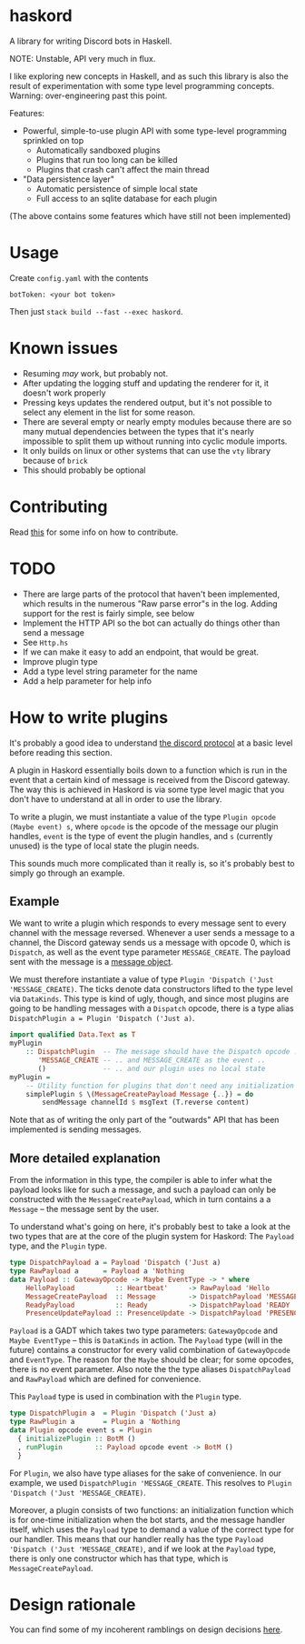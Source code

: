 * haskord
  :PROPERTIES:
  :CUSTOM_ID: haskord
  :END:

A library for writing Discord bots in Haskell.

NOTE: Unstable, API very much in flux.

I like exploring new concepts in Haskell, and as such this library is
also the result of experimentation with some type level programming
concepts. Warning: over-engineering past this point.

Features: 

- Powerful, simple-to-use plugin API with some type-level programming sprinkled on top 
  - Automatically sandboxed plugins 
  - Plugins that run too long can be killed 
  - Plugins that crash can't affect the main thread 
- "Data persistence layer" 
  - Automatic persistence of simple local state 
  - Full access to an sqlite database for each plugin

(The above contains some features which have still not been implemented)

* Usage
  :PROPERTIES:
  :CUSTOM_ID: usage
  :END:

Create =config.yaml= with the contents

#+BEGIN_EXAMPLE
    botToken: <your bot token>
#+END_EXAMPLE

Then just =stack build --fast --exec haskord=.

* Known issues
  :PROPERTIES:
  :CUSTOM_ID: known-issues
  :END:

- Resuming /may/ work, but probably not.
- After updating the logging stuff and updating the renderer for it, it
  doesn't work properly
- Pressing keys updates the rendered output, but it's not possible to
  select any element in the list for some reason.
- There are several empty or nearly empty modules because there are so
  many mutual dependencies between the types that it's nearly
  impossible to split them up without running into cyclic module
  imports.
- It only builds on linux or other systems that can use the =vty=
  library because of =brick=
- This should probably be optional

* Contributing
Read [[file:contributing.org][this]] for some info on how to contribute.

* TODO
  :PROPERTIES:
  :CUSTOM_ID: todo
  :END:

-  There are large parts of the protocol that haven't been implemented,
   which results in the numerous "Raw parse error"s in the log. Adding
   support for the rest is fairly simple, see below
-  Implement the HTTP API so the bot can actually do things other than
   send a message
-  See =Http.hs=
-  If we can make it easy to add an endpoint, that would be great.
-  Improve plugin type
-  Add a type level string parameter for the name
-  Add a help parameter for help info

* How to write plugins
  :PROPERTIES:
  :CUSTOM_ID: how-to-write-plugins
  :END:
It's probably a good idea to understand
[[https://discordapp.com/developers/docs/topics/gateway][the discord
protocol]] at a basic level before reading this section.

A plugin in Haskord essentially boils down to a function which is run in
the event that a certain kind of message is received from the Discord
gateway. The way this is achieved in Haskord is via some type level
magic that you don't have to understand at all in order to use the
library.

To write a plugin, we must instantiate a value of the type
=Plugin opcode (Maybe event) s=, where =opcode= is the opcode of the
message our plugin handles, =event= is the type of event the plugin
handles, and =s= (currently unused) is the type of local state the
plugin needs.

This sounds much more complicated than it really is, so it's probably
best to simply go through an example.
** Example
   :PROPERTIES:
   :CUSTOM_ID: example
   :END:

We want to write a plugin which responds to every message sent to every
channel with the message reversed. Whenever a user sends a message to a
channel, the Discord gateway sends us a message with opcode 0, which is
=Dispatch=, as well as the event type parameter =MESSAGE_CREATE=. The
payload sent with the message is a
[[https://discordapp.com/developers/docs/resources/channel#message-object][message
object]].

We must therefore instantiate a value of type
=Plugin 'Dispatch ('Just 'MESSAGE_CREATE)=. The ticks denote data
constructors lifted to the type level via =DataKinds=. This type is kind
of ugly, though, and since most plugins are going to be handling
messages with a =Dispatch= opcode, there is a type alias
=DispatchPlugin a = Plugin 'Dispatch ('Just a)=.

#+BEGIN_SRC haskell
    import qualified Data.Text as T
    myPlugin 
        :: DispatchPlugin  -- The message should have the Dispatch opcode ..
           'MESSAGE_CREATE -- .. and MESSAGE_CREATE as the event ..
           ()              -- .. and our plugin uses no local state
    myPlugin =
        -- Utility function for plugins that don't need any initialization
        simplePlugin $ \(MessageCreatePayload Message {..}) = do
            sendMessage channelId $ msgText (T.reverse content)
#+END_SRC

Note that as of writing the only part of the "outwards" API that has
been implemented is sending messages.

** More detailed explanation
   :PROPERTIES:
   :CUSTOM_ID: more-detailed-explanation
   :END:

From the information in this type, the compiler is able to infer what
the payload looks like for such a message, and such a payload can only
be constructed with the =MessageCreatePayload=, which in turn contains a
a =Message= -- the message sent by the user.

To understand what's going on here, it's probably best to take a look at
the two types that are at the core of the plugin system for Haskord: The
=Payload= type, and the =Plugin= type.

#+BEGIN_SRC haskell
    type DispatchPayload a = Payload 'Dispatch ('Just a)
    type RawPayload a      = Payload a 'Nothing
    data Payload :: GatewayOpcode -> Maybe EventType -> * where
        HelloPayload          :: Heartbeat'     -> RawPayload 'Hello
        MessageCreatePayload  :: Message        -> DispatchPayload 'MESSAGE_CREATE
        ReadyPayload          :: Ready          -> DispatchPayload 'READY
        PresenceUpdatePayload :: PresenceUpdate -> DispatchPayload 'PRESENCE_UPDATE 
#+END_SRC

=Payload= is a GADT which takes two type parameters: =GatewayOpcode= and
=Maybe EventType= -- this is =DataKinds= in action. The =Payload= type
(will in the future) contains a constructor for every valid combination
of =GatewayOpcode= and =EventType=. The reason for the =Maybe= should be
clear; for some opcodes, there is no event parameter. Also note the the
type aliases =DispatchPayload= and =RawPayload= which are defined for
convenience.

This =Payload= type is used in combination with the =Plugin= type.

#+BEGIN_SRC haskell
    type DispatchPlugin a  = Plugin 'Dispatch ('Just a)
    type RawPlugin a       = Plugin a 'Nothing
    data Plugin opcode event s = Plugin
      { initializePlugin :: BotM ()
      , runPlugin        :: Payload opcode event -> BotM ()
      }
#+END_SRC

For =Plugin=, we also have type aliases for the sake of convenience. In
our example, we used =DispatchPlugin 'MESSAGE_CREATE=. This resolves to
=Plugin 'Dispatch ('Just 'MESSAGE_CREATE)=.

Moreover, a plugin consists of two functions: an initialization function
which is for one-time initialization when the bot starts, and the
message handler itself, which uses the =Payload= type to demand a value
of the correct type for our handler. This means that our handler really
has the type =Payload 'Dispatch ('Just 'MESSAGE_CREATE)=, and if we look
at the =Payload= type, there is only one constructor which has that
type, which is =MessageCreatePayload=.

* Design rationale
You can find some of my incoherent ramblings on design decisions [[file:design-rationale.org][here]].
